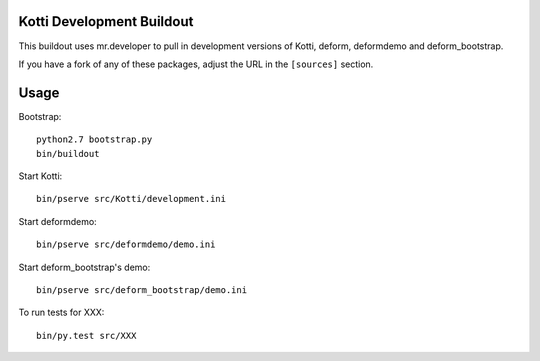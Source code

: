 Kotti Development Buildout
--------------------------

This buildout uses mr.developer to pull in development versions of Kotti, deform, deformdemo and deform_bootstrap.

If you have a fork of any of these packages, adjust the URL in the ``[sources]`` section.

Usage
-----

Bootstrap::

    python2.7 bootstrap.py
    bin/buildout

Start Kotti::

    bin/pserve src/Kotti/development.ini

Start deformdemo::

    bin/pserve src/deformdemo/demo.ini

Start deform_bootstrap's demo::

    bin/pserve src/deform_bootstrap/demo.ini

To run tests for XXX::

    bin/py.test src/XXX
